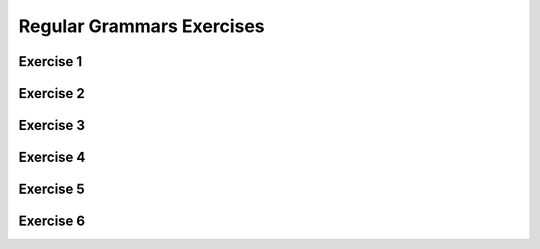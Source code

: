 .. This file is part of the OpenDSA eTextbook project. See
.. http://opendsa.org for more details.
.. Copyright (c) 2012-2020 by the OpenDSA Project Contributors, and
.. distributed under an MIT open source license.

.. avmetadata::
   :author: Mostafa Mohammed
   :requires:
   :satisfies:
   :topic: Regular Grammars Expressions


Regular Grammars Exercises
==========================

Exercise 1
----------

.. avembed:: AV/OpenFLAP/exercises/FLAssignments/Sheet_3/sheet3exercise4.html pe
   :long_name: Sheet 3 Exercise 4 Give a left-linear grammar for the following an NFA


Exercise 2
----------

.. avembed:: AV/OpenFLAP/exercises/FLAssignments/Sheet_3/sheet3exercise5.html pe
   :long_name: Sheet 3 Exercise 5 Give a left-linear grammar for a language


Exercise 3
----------

.. avembed:: AV/OpenFLAP/exercises/FLAssignments/Sheet_3/sheet3exercise6.html pe
   :long_name: Sheet 3 Exercise 6 Find a regular grammar for a language

Exercise 4
----------

.. avembed:: AV/OpenFLAP/exercises/FLAssignments/Sheet_3/Spring19/sheet3practice4.html pe
   :long_name: Sheet 3 Practice 4 Give a left-linear grammar for the following an NFA


Exercise 5
----------

.. avembed:: AV/OpenFLAP/exercises/FLAssignments/Sheet_3/Spring19/sheet3practice5.html pe
   :long_name: Sheet 3 Practice 5 Give a left-linear grammar for a language


Exercise 6
----------

.. avembed:: AV/OpenFLAP/exercises/FLAssignments/Sheet_3/Spring19/sheet3practice6.html pe
   :long_name: Sheet 3 Practice 6 Find a regular grammar for a language
